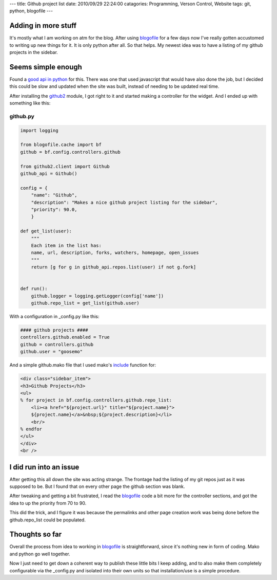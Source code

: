 ---
title: Github project list
date: 2010/09/29 22:24:00
catagories: Programming, Verson Control, Website
tags: git, python, blogofile
---

Adding in more stuff
--------------------

It's mostly what I am working on atm for the blog. After using blogofile_ for a
few days now I've really gotten accustomed to writing up new things for it. It
is only python after all. So that helps. My newest idea was to have a listing of
my github projects in the sidebar.

.. _blogofile: http://blogofile.com

Seems simple enough
-------------------

Found a `good api in python <http://github.com/ask/python-github2>`_ for this. 
There was one that used javascript that would have also done the job, but I 
decided this could be slow and updated when the site was built, instead of 
needing to be updated real time.

After installing the github2_ module, I got right to it and started making a
controller for the widget. And I ended up with something like this:

.. _github2: http://github.com/ask/python-github2

github.py
=========

.. code-block:: python

    import logging

    from blogofile.cache import bf
    github = bf.config.controllers.github

    from github2.client import Github
    github_api = Github()

    config = {
        "name": "Github",
        "description": "Makes a nice github project listing for the sidebar",
        "priority": 90.0,
        }

    def get_list(user):
        """
        Each item in the list has:
        name, url, description, forks, watchers, homepage, open_issues
        """
        return [g for g in github_api.repos.list(user) if not g.fork]

    
    def run():
        github.logger = logging.getLogger(config['name'])
        github.repo_list = get_list(github.user)

With a configuration in _config.py like this:

.. code-block:: python

    #### github projects ####
    controllers.github.enabled = True
    github = controllers.github
    github.user = "goosemo"

And a simple github.mako file that I used mako's include_ function for:

.. _include: http://www.makotemplates.org/docs/syntax.html#syntax_tags_include

.. code-block:: html

    <div class="sidebar_item">
    <h3>Github Projects</h3>
    <ul>
    % for project in bf.config.controllers.github.repo_list:
        <li><a href="${project.url}" title="${project.name}">
        ${project.name}</a>&nbsp;${project.description}</li>
        <br/>
    % endfor
    </ul>
    </div>
    <br />

I did run into an issue
-----------------------

After getting this all down the site was acting strange. The frontage had the
listing of my git repos just as it was supposed to be. But I found that on
every other page the github section was blank. 

After tweaking and getting a bit frustrated, I read the blogofile_ code a bit
more for the controller sections, and got the idea to up the priority from 70
to 90. 

This did the trick, and I figure it was because the permalinks and other page
creation work was being done before the github.repo_list could be populated.


Thoughts so far
---------------

Overall the process from idea to working in blogofile_ is straightforward,
since it's nothing new in form of coding. Mako and python go well together.

Now I just need to get down a coherent way to publish these little bits I keep
adding, and to also make them completely configurable via the _config.py and 
isolated into their own units so that installation/use is a simple procedure.
